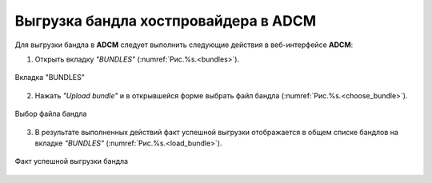 Выгрузка бандла хостпровайдера в ADCM
======================================

Для выгрузки бандла в **ADCM** следует выполнить следующие действия в веб-интерфейсе **ADCM**:

1. Открыть вкладку *"BUNDLES"* (:numref:`Рис.%s.<bundles>`).

.. _bundles:

.. figure:: ../imgs/install/bundles.png
   :align: center
   
   Вкладка "BUNDLES"

2. Нажать *"Upload bundle"* и в открывшейся форме выбрать файл бандла (:numref:`Рис.%s.<choose_bundle>`).

.. _choose_bundle:

.. figure:: ../imgs/install/choose_bundle.png
   :align: center
   
   Выбор файла бандла

3. В результате выполненных действий факт успешной выгрузки отображается в общем списке бандлов на вкладке *"BUNDLES"* (:numref:`Рис.%s.<load_bundle>`).

.. _load_bundle:

.. figure:: ../imgs/install/load_bundle.png
   :align: center
   
   Факт успешной выгрузки бандла
